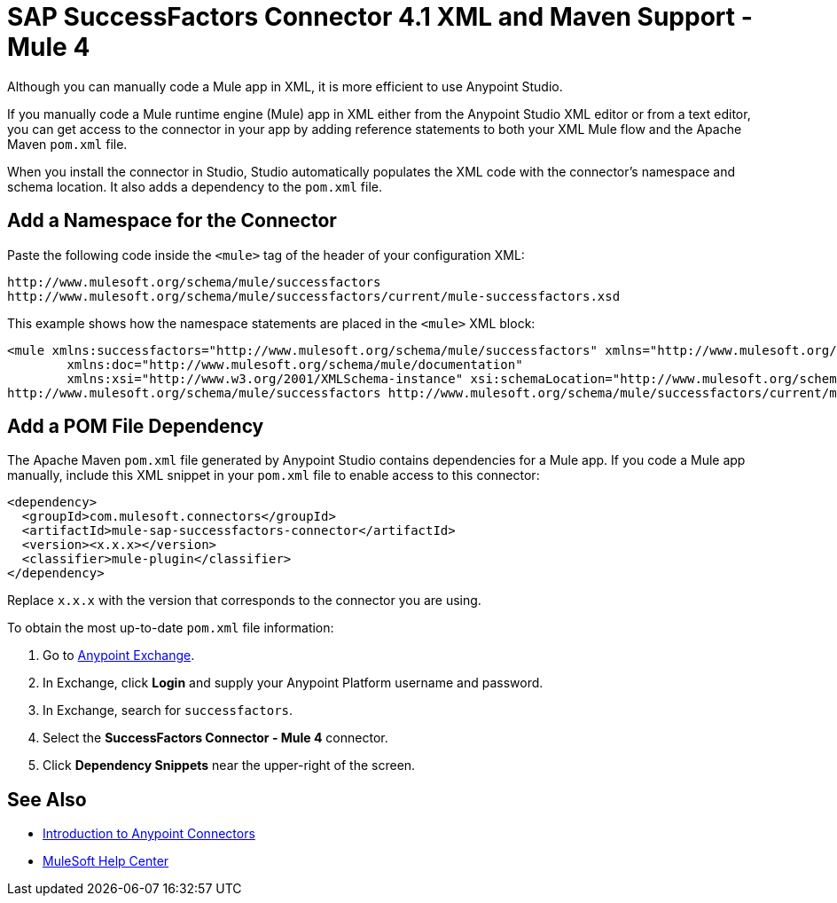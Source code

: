 = SAP SuccessFactors Connector 4.1 XML and Maven Support - Mule 4

Although you can manually code a Mule app in XML, it is more efficient to use Anypoint Studio. 

If you manually code a Mule runtime engine (Mule) app in XML either from the Anypoint Studio XML editor or from a text editor, you can get access to the connector in your app by adding reference statements to both your XML Mule flow and the Apache Maven `pom.xml` file.

When you install the connector in Studio, Studio automatically populates the XML code with the connector's namespace and schema location. It also adds a dependency to the `pom.xml` file.

== Add a Namespace for the Connector

Paste the following code inside the `<mule>` tag of the header of your configuration XML:

[source,xml,linenums]
----
http://www.mulesoft.org/schema/mule/successfactors 
http://www.mulesoft.org/schema/mule/successfactors/current/mule-successfactors.xsd
----

This example shows how the namespace statements are placed in the `<mule>` XML block:

[source,xml,linenums]
----
<mule xmlns:successfactors="http://www.mulesoft.org/schema/mule/successfactors" xmlns="http://www.mulesoft.org/schema/mule/core"
	xmlns:doc="http://www.mulesoft.org/schema/mule/documentation"
	xmlns:xsi="http://www.w3.org/2001/XMLSchema-instance" xsi:schemaLocation="http://www.mulesoft.org/schema/mule/core http://www.mulesoft.org/schema/mule/core/current/mule.xsd
http://www.mulesoft.org/schema/mule/successfactors http://www.mulesoft.org/schema/mule/successfactors/current/mule-successfactors.xsd">
----

== Add a POM File Dependency 

The Apache Maven `pom.xml` file generated by Anypoint Studio contains dependencies for a Mule app. If you code a Mule app manually, include this XML snippet in your `pom.xml` file to enable access to this connector: 

[source,xml,linenums]
----
<dependency>
  <groupId>com.mulesoft.connectors</groupId>
  <artifactId>mule-sap-successfactors-connector</artifactId>
  <version><x.x.x></version>
  <classifier>mule-plugin</classifier>
</dependency>
----

Replace `x.x.x` with the version that corresponds to the connector you are using. 

To obtain the most up-to-date `pom.xml` file information:

. Go to https://www.mulesoft.com/exchange/[Anypoint Exchange].
. In Exchange, click *Login* and supply your Anypoint Platform username and password.
. In Exchange, search for `successfactors`.
. Select the *SuccessFactors Connector - Mule 4* connector.
. Click *Dependency Snippets* near the upper-right of the screen.

== See Also

* xref:connectors::introduction/introduction-to-anypoint-connectors.adoc[Introduction to Anypoint Connectors]
* https://help.mulesoft.com[MuleSoft Help Center]